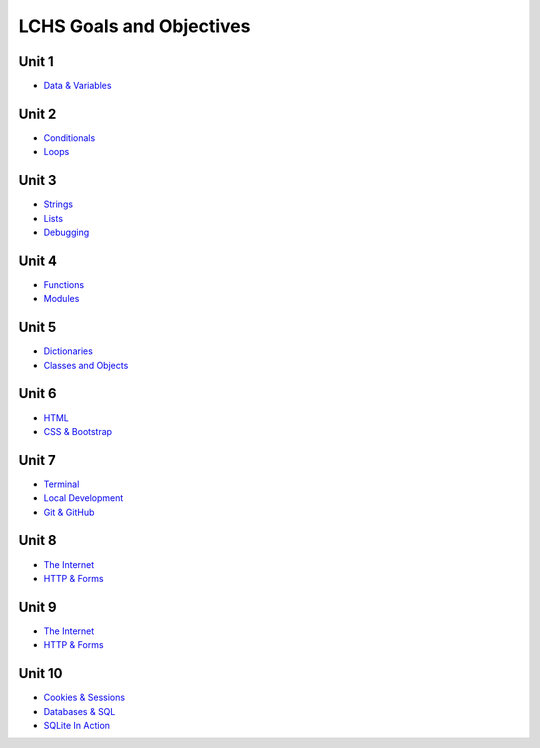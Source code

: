 LCHS Goals and Objectives
=========================

Unit 1
------

- `Data & Variables <unit01/data-and-variables.rst>`__

Unit 2
------

- `Conditionals <unit02/conditionals.rst>`__
- `Loops <unit02/loops.rst>`__

Unit 3
------

- `Strings <unit03/strings.rst>`__
- `Lists <unit03/lists.rst>`__
- `Debugging <unit03/debugging.rst>`__

Unit 4
------

- `Functions <unit04/functions.rst>`__
- `Modules <unit04/modules.rst>`__

Unit 5
------

- `Dictionaries <unit05/dictionaries.rst>`__
- `Classes and Objects <unit05/classes&objects.rst>`__

Unit 6
------

- `HTML <unit06/html.rst>`__
- `CSS & Bootstrap <unit06/css.rst>`__

Unit 7
------

- `Terminal <unit07/terminal.rst>`__
- `Local Development <unit07/local-dev.rst>`__
- `Git & GitHub <unit07/git.rst>`__

Unit 8
------

- `The Internet <unit08/http.rst>`__
- `HTTP & Forms <unit08/user-input.rst>`__

Unit 9
------

- `The Internet <unit09/flask-intro.rst>`__
- `HTTP & Forms <unit09/more-flask.rst>`__

Unit 10
-------

- `Cookies & Sessions <unit10/sessions.rst>`__
- `Databases & SQL <unit10/database-intro.rst>`__
- `SQLite In Action <unit10/sqllite.rst>`__

